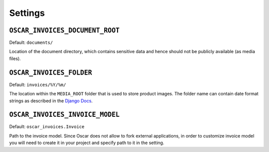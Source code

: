 Settings
========


``OSCAR_INVOICES_DOCUMENT_ROOT``
--------------------------------

Default: ``documents/``

Location of the document directory, which contains sensitive data and hence
should not be publicly available (as media files).

``OSCAR_INVOICES_FOLDER``
------------------------

Default: ``invoices/%Y/%m/``

The location within the ``MEDIA_ROOT`` folder that is used to store product images.
The folder name can contain date format strings as described in the `Django Docs`_.

.. _`Django Docs`: https://docs.djangoproject.com/en/stable/ref/models/fields/#filefield


``OSCAR_INVOICES_INVOICE_MODEL``
--------------------------------

Default: ``oscar_invoices.Invoice``

Path to the invoice model. Since Oscar does not allow to fork
external applications, in order to customize invoice model you
will need to create it in your project and specify path to it
in the setting.
